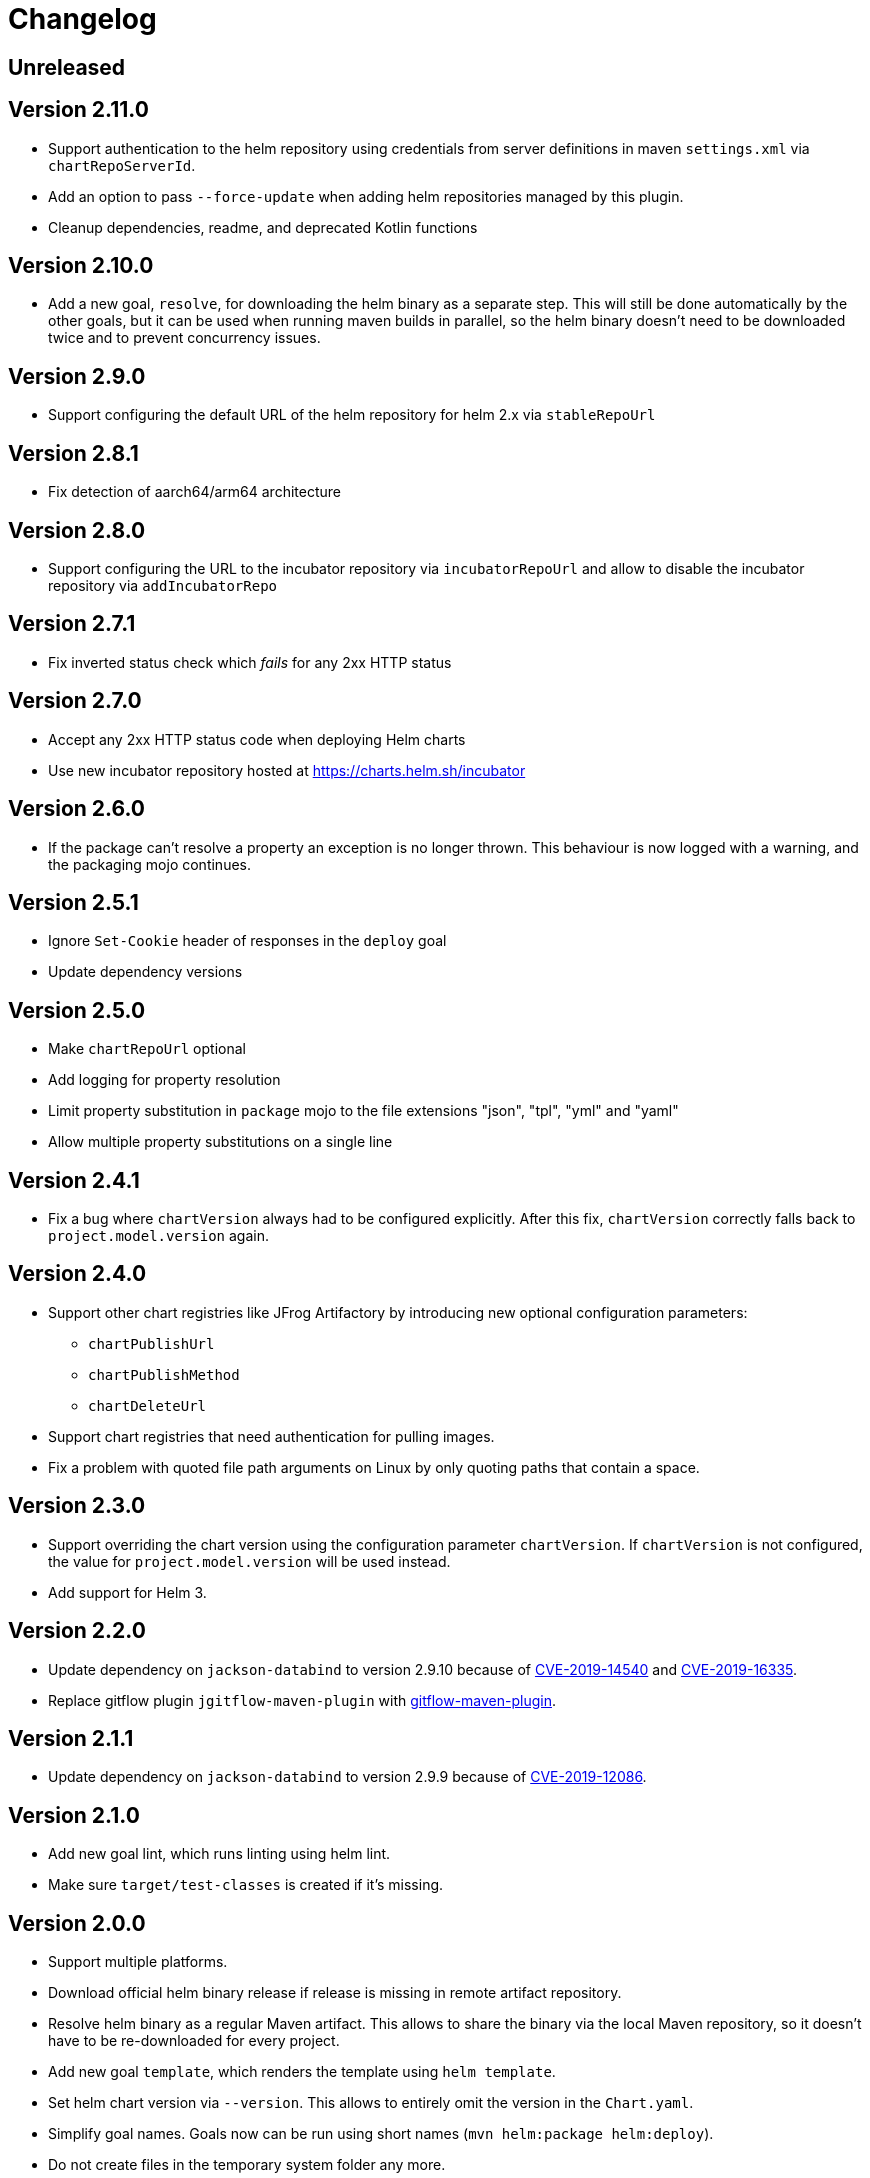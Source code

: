 = Changelog

== Unreleased

== Version 2.11.0

* Support authentication to the helm repository using credentials from server definitions in maven `settings.xml` via `chartRepoServerId`.
* Add an option to pass `--force-update` when adding helm repositories managed by this plugin.
* Cleanup dependencies, readme, and deprecated Kotlin functions

== Version 2.10.0

* Add a new goal, `resolve`, for downloading the helm binary as a separate step. This will still be done automatically
  by the other goals, but it can be used when running maven builds in parallel, so the helm binary doesn't need to be
  downloaded twice and to prevent concurrency issues.

== Version 2.9.0

* Support configuring the default URL of the helm repository for helm 2.x via `stableRepoUrl`

== Version 2.8.1

* Fix detection of aarch64/arm64 architecture

== Version 2.8.0

* Support configuring the URL to the incubator repository via `incubatorRepoUrl` and allow to disable the incubator repository via `addIncubatorRepo`

== Version 2.7.1

* Fix inverted status check which _fails_ for any 2xx HTTP status

== Version 2.7.0

* Accept any 2xx HTTP status code when deploying Helm charts
* Use new incubator repository hosted at https://charts.helm.sh/incubator

== Version 2.6.0

* If the package can't resolve a property an exception is no longer thrown. This behaviour is now logged with a
  warning, and the packaging mojo continues.

== Version 2.5.1

* Ignore `Set-Cookie` header of responses in the `deploy` goal
* Update dependency versions

== Version 2.5.0

* Make `chartRepoUrl` optional
* Add logging for property resolution
* Limit property substitution in `package` mojo to the file extensions "json", "tpl", "yml" and "yaml"
* Allow multiple property substitutions on a single line

== Version 2.4.1

* Fix a bug where `chartVersion` always had to be configured explicitly. After this fix, `chartVersion` correctly falls
  back to `project.model.version` again.

== Version 2.4.0

* Support other chart registries like JFrog Artifactory by introducing new optional configuration parameters:
** `chartPublishUrl`
** `chartPublishMethod`
** `chartDeleteUrl`
* Support chart registries that need authentication for pulling images.
* Fix a problem with quoted file path arguments on Linux by only quoting paths that contain a space.

== Version 2.3.0

* Support overriding the chart version using the configuration parameter `chartVersion`. If `chartVersion` is not
  configured, the value for `project.model.version` will be used instead.
* Add support for Helm 3.

== Version 2.2.0

* Update dependency on `jackson-databind` to version 2.9.10 because of
  https://nvd.nist.gov/vuln/detail/CVE-2019-14540[CVE-2019-14540] and
  https://nvd.nist.gov/vuln/detail/CVE-2019-16335[CVE-2019-16335].
* Replace gitflow plugin `jgitflow-maven-plugin` with
  https://github.com/aleksandr-m/gitflow-maven-plugin[gitflow-maven-plugin].

== Version 2.1.1

* Update dependency on `jackson-databind` to version 2.9.9 because of
  https://nvd.nist.gov/vuln/detail/CVE-2019-12086[CVE-2019-12086].

== Version 2.1.0

* Add new goal lint, which runs linting using helm lint.
* Make sure `target/test-classes` is created if it's missing.

== Version 2.0.0

* Support multiple platforms.
* Download official helm binary release if release is missing in remote artifact repository.
* Resolve helm binary as a regular Maven artifact. This allows to share the binary via the local Maven repository,
  so it doesn't have to be re-downloaded for every project.
* Add new goal `template`, which renders the template using `helm template`.
* Set helm chart version via `--version`. This allows to entirely omit the version in the `Chart.yaml`.
* Simplify goal names. Goals now can be run using short names (`mvn helm:package helm:deploy`).
* Do not create files in the temporary system folder any more.
* Introduced `helm.skip` property for skipping plugin execution.
* Packaging and deploying have been split, so you have to add `<goal>deploy</goal>` to the `<goals>` section of the
  plugin configuration. Also, the `<skipPublishing>` option has been removed, since the same result can be achieved by
  omitting the `deploy` goal from the `<goals>`.
